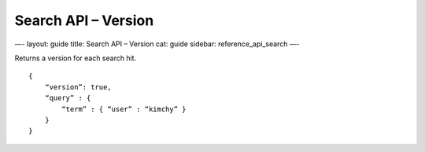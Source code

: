 
========================
 Search API – Version 
========================




—-
layout: guide
title: Search API – Version
cat: guide
sidebar: reference\_api\_search
—-

Returns a version for each search hit.

::

    {
        “version”: true,
        “query” : {
            “term” : { “user” : “kimchy” }
        }
    }




